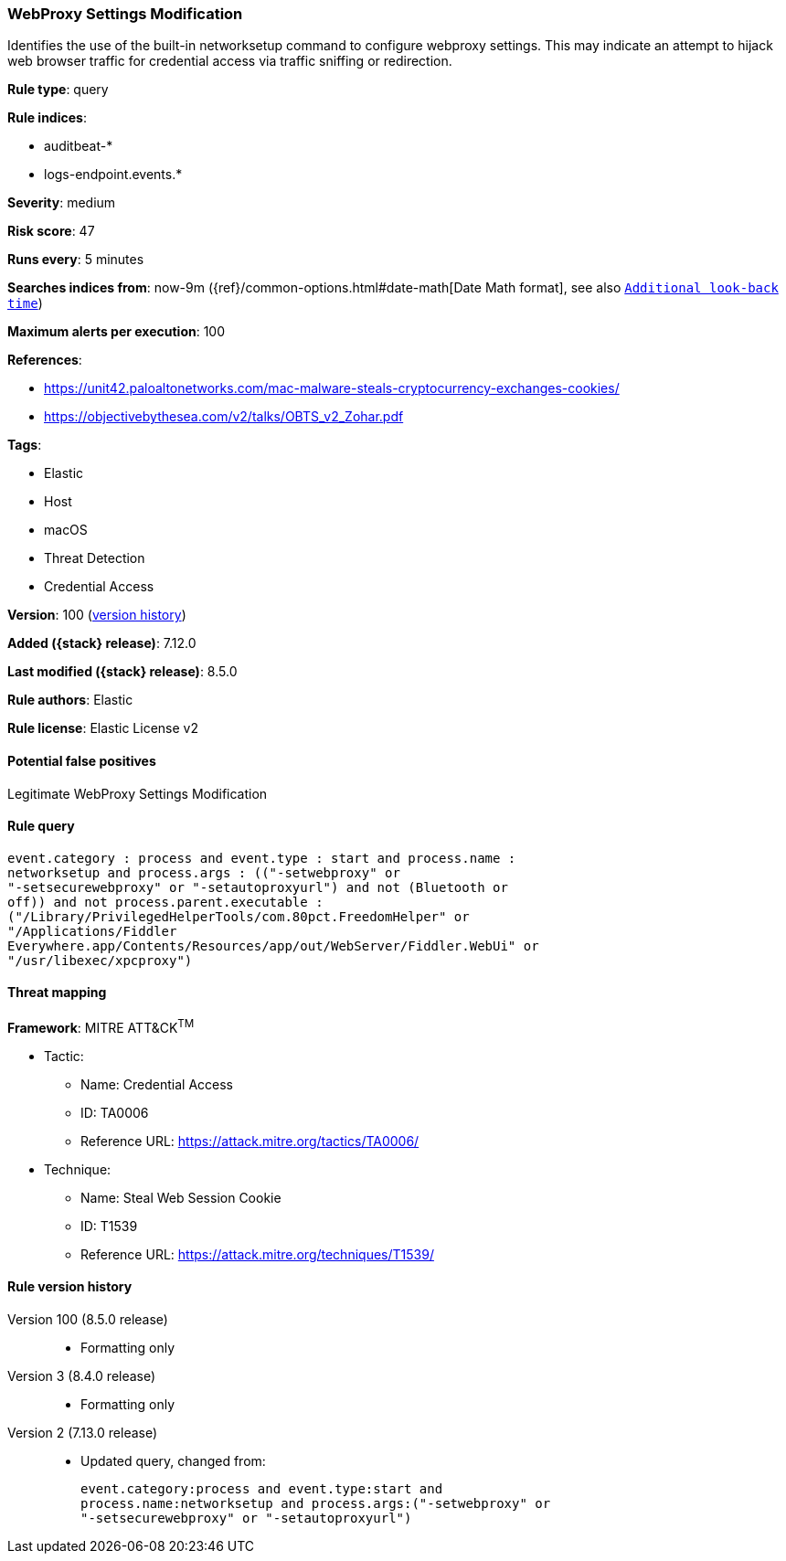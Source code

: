 [[webproxy-settings-modification]]
=== WebProxy Settings Modification

Identifies the use of the built-in networksetup command to configure webproxy settings. This may indicate an attempt to hijack web browser traffic for credential access via traffic sniffing or redirection.

*Rule type*: query

*Rule indices*:

* auditbeat-*
* logs-endpoint.events.*

*Severity*: medium

*Risk score*: 47

*Runs every*: 5 minutes

*Searches indices from*: now-9m ({ref}/common-options.html#date-math[Date Math format], see also <<rule-schedule, `Additional look-back time`>>)

*Maximum alerts per execution*: 100

*References*:

* https://unit42.paloaltonetworks.com/mac-malware-steals-cryptocurrency-exchanges-cookies/
* https://objectivebythesea.com/v2/talks/OBTS_v2_Zohar.pdf

*Tags*:

* Elastic
* Host
* macOS
* Threat Detection
* Credential Access

*Version*: 100 (<<webproxy-settings-modification-history, version history>>)

*Added ({stack} release)*: 7.12.0

*Last modified ({stack} release)*: 8.5.0

*Rule authors*: Elastic

*Rule license*: Elastic License v2

==== Potential false positives

Legitimate WebProxy Settings Modification

==== Rule query


[source,js]
----------------------------------
event.category : process and event.type : start and process.name :
networksetup and process.args : (("-setwebproxy" or
"-setsecurewebproxy" or "-setautoproxyurl") and not (Bluetooth or
off)) and not process.parent.executable :
("/Library/PrivilegedHelperTools/com.80pct.FreedomHelper" or
"/Applications/Fiddler
Everywhere.app/Contents/Resources/app/out/WebServer/Fiddler.WebUi" or
"/usr/libexec/xpcproxy")
----------------------------------

==== Threat mapping

*Framework*: MITRE ATT&CK^TM^

* Tactic:
** Name: Credential Access
** ID: TA0006
** Reference URL: https://attack.mitre.org/tactics/TA0006/
* Technique:
** Name: Steal Web Session Cookie
** ID: T1539
** Reference URL: https://attack.mitre.org/techniques/T1539/

[[webproxy-settings-modification-history]]
==== Rule version history

Version 100 (8.5.0 release)::
* Formatting only

Version 3 (8.4.0 release)::
* Formatting only

Version 2 (7.13.0 release)::
* Updated query, changed from:
+
[source, js]
----------------------------------
event.category:process and event.type:start and
process.name:networksetup and process.args:("-setwebproxy" or
"-setsecurewebproxy" or "-setautoproxyurl")
----------------------------------

